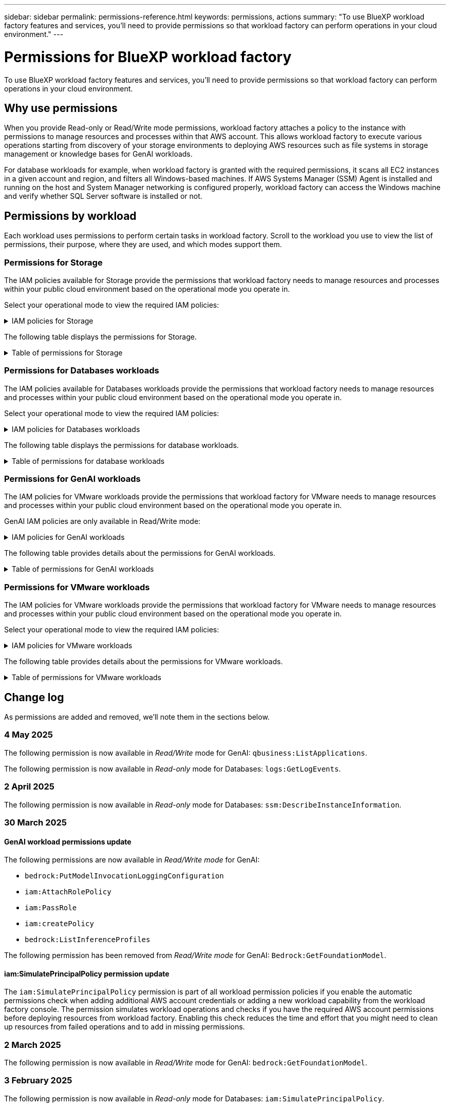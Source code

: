 ---
sidebar: sidebar
permalink: permissions-reference.html
keywords: permissions, actions
summary: "To use BlueXP workload factory features and services, you'll need to provide permissions so that workload factory can perform operations in your cloud environment." 
---

= Permissions for BlueXP workload factory
:hardbreaks:
:nofooter:
:icons: font
:linkattrs:
:imagesdir: ./media/

[.lead]
To use BlueXP workload factory features and services, you'll need to provide permissions so that workload factory can perform operations in your cloud environment. 

== Why use permissions
When you provide Read-only or Read/Write mode permissions, workload factory attaches a policy to the instance with permissions to manage resources and processes within that AWS account. This allows workload factory to execute various operations starting from discovery of your storage environments to deploying AWS resources such as file systems in storage management or knowledge bases for GenAI workloads. 

For database workloads for example, when workload factory is granted with the required permissions, it scans all EC2 instances in a given account and region, and filters all Windows-based machines. If AWS Systems Manager (SSM) Agent is installed and running on the host and System Manager networking is configured properly, workload factory can access the Windows machine and verify whether SQL Server software is installed or not.

== Permissions by workload
Each workload uses permissions to perform certain tasks in workload factory. Scroll to the workload you use to view the list of permissions, their purpose, where they are used, and which modes support them. 

=== Permissions for Storage
The IAM policies available for Storage provide the permissions that workload factory needs to manage resources and processes within your public cloud environment based on the operational mode you operate in.

Select your operational mode to view the required IAM policies:

.IAM policies for Storage
[%collapsible]
====
[role="tabbed-block"]
=====
.Read-only mode
--
[source,json]
----
{
  "Version": "2012-10-17",
  "Statement": [
    {
      "Effect": "Allow",
      "Action": [
        "fsx:Describe*",
        "fsx:ListTagsForResource",
        "ec2:Describe*",
        "kms:Describe*",
        "elasticfilesystem:Describe*",
        "kms:List*",
        "cloudwatch:GetMetricData",
        "cloudwatch:GetMetricStatistics"
      ],
      "Resource": "*"
    },
    {
      "Effect": "Allow",
      "Action": [
        "iam:SimulatePrincipalPolicy"
      ],
      "Resource": "*"
    }
  ]
}
----
--
.Read/Write mode
--
[source,json]
----
{
  "Version": "2012-10-17",
  "Statement": [
    {
      "Effect": "Allow",
      "Action": [
        "fsx:*",
        "ec2:Describe*",
        "ec2:CreateTags",
        "ec2:CreateSecurityGroup",
        "iam:CreateServiceLinkedRole",
        "kms:Describe*",
        "elasticfilesystem:Describe*",
        "kms:List*",
        "kms:CreateGrant",
        "cloudwatch:PutMetricData",
        "cloudwatch:GetMetricData",
        "iam:SimulatePrincipalPolicy",
        "cloudwatch:GetMetricStatistics"
      ],
      "Resource": "*"
    },
    {
      "Effect": "Allow",
      "Action": [
        "ec2:AuthorizeSecurityGroupEgress",
        "ec2:AuthorizeSecurityGroupIngress",
        "ec2:RevokeSecurityGroupEgress",
        "ec2:RevokeSecurityGroupIngress",
        "ec2:DeleteSecurityGroup"
      ],
      "Resource": "*",
      "Condition": {
        "StringLike": {
          "ec2:ResourceTag/AppCreator": "NetappFSxWF"
        }
      }
    }
  ]
}
----
--
=====
====

The following table displays the permissions for Storage. 

.Table of permissions for Storage
[%collapsible]
====
[cols="2, 2, 1, 1",options="header"]
|===

| Purpose
| Action
| Where used
| Mode

| Create an FSx for ONTAP file system
| fsx:CreateFileSystem*
| Deployment
| Read/Write

| Create a security group for an FSx for ONTAP file system
| ec2:CreateSecurityGroup
| Deployment
| Read/Write

| Add tags to a security group for an FSx for ONTAP file system
| ec2:CreateTags
| Deployment
| Read/Write

.2+| Authorize security group egress and ingress for an FSx for ONTAP file system
| ec2:AuthorizeSecurityGroupEgress
| Deployment
| Read/Write
| ec2:AuthorizeSecurityGroupIngress
| Deployment
| Read/Write

| Granted role provides communication between FSx for ONTAP and other AWS services
| iam:CreateServiceLinkedRole
| Deployment
| Read/Write

.7+| Get details to fill in the FSx for ONTAP file system deployment form
| ec2:DescribeVpcs 
a| 
* Deployment
* Explore savings 
a|
* Read-only
* Read/Write
| ec2:DescribeSubnets 
a| 
* Deployment
* Explore savings
a| 
* Read-only
* Read/Write
| ec2:DescribeRegions
a|
* Deployment
* Explore savings
a| 
* Read-only
* Read/Write
| ec2:DescribeSecurityGroups 
a| 
* Deployment
* Explore savings 
a| 
* Read-only
* Read/Write
| ec2:DescribeRouteTables 
a| 
* Deployment
* Explore savings 
a| 
* Read-only
* Read/Write
| ec2:DescribeNetworkInterfaces 
a| 
* Deployment
* Explore savings 
a| 
* Read-only
* Read/Write
| ec2:DescribeVolumeStatus 
a| 
* Deployment
* Explore savings
a|
* Read-only
* Read/Write

.3+| Get KMS key details and use for FSx for ONTAP encryption
| kms:CreateGrant 
| Deployment 
| Read/Write
| kms:Describe* 
| Deployment 
a| 
* Read-only
* Read/Write
| kms:List* 
| Deployment 
a| 
* Read-only
* Read/Write

| Get volume details for EC2 instances
| ec2:DescribeVolumes 
a| 
* Inventory
* Explore savings 
a| 
* Read-only
* Read/Write

| Get details for EC2 instances
| ec2:DescribeInstances 
| Explore savings
a|
* Read-only-only
* Read/Write

| Describe Elastic File System in the savings calculator
| elasticfilesystem:Describe*
| Explore savings
| Read-only

| List tags for FSx for ONTAP resources
| fsx:ListTagsForResource
| Inventory
a|
* Read-only
* Read/Write

.2+| Manage security group egress and ingress for an FSx for ONTAP file system
| ec2:RevokeSecurityGroupIngress
| Management operations
| Read/Write
| ec2:DeleteSecurityGroup 
| Management operations
| Read/Write

.16+| Create, view, and manage FSx for ONTAP file system resources
| fsx:CreateVolume*
| Management operations
| Read/Write
| fsx:TagResource*
| Management operations
| Read/Write
| fsx:CreateStorageVirtualMachine*
| Management operations
| Read/Write
| fsx:DeleteFileSystem*
| Management operations
| Read/Write
| fsx:DeleteStorageVirtualMachine*
| Management operations
| Read/Write
| fsx:DescribeFileSystems*
| Inventory
a| 
* Read-only 
* Read/Write
| fsx:DescribeStorageVirtualMachines*
| Inventory
a| 
* Read-only
* Read/Write
| fsx:UpdateFileSystem*
| Management operations
| Read/Write
| fsx:UpdateStorageVirtualMachine*
| Management operations
| Read/Write
| fsx:DescribeVolumes*
| Inventory
a| 
* Read-only
* Read/Write
| fsx:UpdateVolume*
| Management operations
| Read/Write
| fsx:DeleteVolume*
| Management operations
| Read/Write
| fsx:UntagResource*
| Management operations
| Read/Write
| fsx:DescribeBackups*
| Management operations
a| 
* Read-only 
* Read/Write
| fsx:CreateBackup*
| Management operations
| Read/Write
| fsx:CreateVolumeFromBackup*
| Management operations
| Read/Write

| Report CloudWatch metrics
| cloudwatch:PutMetricData
| Management operations
| Read/Write

.2+| Get file system and volume metrics
| cloudwatch:GetMetricData
| Management operations
a|
* Read-only
* Read/Write
| cloudwatch:GetMetricStatistics
| Management operations
a|
* Read-only
* Read/Write

// Add when available - may be in January 2025 sprint because it is for Databases
//| Simulate operations
//| iam:SimulatePrincipalPolicy
//| ?
//| Read/Write
|===

====

=== Permissions for Databases workloads
The IAM policies available for Databases workloads provide the permissions that workload factory needs to manage resources and processes within your public cloud environment based on the operational mode you operate in.

Select your operational mode to view the required IAM policies:

.IAM policies for Databases workloads
[%collapsible]
====
[role="tabbed-block"]
=====
.Read-only mode
--
[source,json]
----
{
  "Version": "2012-10-17",
  "Statement": [
    {
      "Sid": "CommonGroup",
      "Effect": "Allow",
      "Action": [
        "cloudwatch:GetMetricStatistics",
        "sns:ListTopics",
        "ec2:DescribeInstances",
        "ec2:DescribeVpcs",
        "ec2:DescribeSubnets",
        "ec2:DescribeSecurityGroups",
        "ec2:DescribeImages",
        "ec2:DescribeRegions",
        "ec2:DescribeRouteTables",
        "ec2:DescribeKeyPairs",
        "ec2:DescribeNetworkInterfaces",
        "ec2:DescribeInstanceTypes",
        "ec2:DescribeVpcEndpoints",
        "ec2:DescribeInstanceTypeOfferings",
        "ec2:DescribeSnapshots",
        "ec2:DescribeVolumes",
        "ec2:DescribeAddresses",
        "kms:ListAliases",
        "kms:ListKeys",
        "kms:DescribeKey",
        "cloudformation:ListStacks",
        "cloudformation:DescribeAccountLimits",
        "ds:DescribeDirectories",
        "fsx:DescribeVolumes",
        "fsx:DescribeBackups",
        "fsx:DescribeStorageVirtualMachines",
        "fsx:DescribeFileSystems",
        "servicequotas:ListServiceQuotas",
        "ssm:GetParametersByPath",
        "ssm:GetCommandInvocation",
        "ssm:SendCommand",
        "ssm:GetConnectionStatus",
        "ssm:DescribePatchBaselines",
        "ssm:DescribeInstancePatchStates",
        "ssm:ListCommands",
        "ssm:DescribeInstanceInformation",
        "fsx:ListTagsForResource"
      ],
      "Resource": [
        "*"
      ]
    },
    {
      "Sid": "SSMParameterStore",
      "Effect": "Allow",
      "Action": [
        "ssm:GetParameter",
        "ssm:GetParameters",
        "ssm:PutParameter",
        "ssm:DeleteParameters"
      ],
      "Resource": "arn:aws:ssm:*:*:parameter/netapp/wlmdb/*"
    },
    {
      "Sid": "SSMResponseCloudWatch",
      "Effect": "Allow",
      "Action": [
        "logs:GetLogEvents",
        "logs:PutRetentionPolicy"
      ],
      "Resource": "arn:aws:logs:*:*:log-group:netapp/wlmdb/*"
    },
    {
      "Effect": "Allow",
      "Action": [
        "iam:SimulatePrincipalPolicy"
      ],
      "Resource": "*"
    }
  ]
}
----
--
.Read/Write mode
--
[source,json]
----
{
  "Version": "2012-10-17",
  "Statement": [
    {
      "Sid": "EC2Group",
      "Effect": "Allow",
      "Action": [
        "ec2:AllocateAddress",
        "ec2:AllocateHosts",
        "ec2:AssignPrivateIpAddresses",
        "ec2:AssociateAddress",
        "ec2:AssociateRouteTable",
        "ec2:AssociateSubnetCidrBlock",
        "ec2:AssociateVpcCidrBlock",
        "ec2:AttachInternetGateway",
        "ec2:AttachNetworkInterface",
        "ec2:AttachVolume",
        "ec2:AuthorizeSecurityGroupEgress",
        "ec2:AuthorizeSecurityGroupIngress",
        "ec2:CreateVolume",
        "ec2:DeleteNetworkInterface",
        "ec2:DeleteSecurityGroup",
        "ec2:DeleteTags",
        "ec2:DeleteVolume",
        "ec2:DetachNetworkInterface",
        "ec2:DetachVolume",
        "ec2:DisassociateAddress",
        "ec2:DisassociateIamInstanceProfile",
        "ec2:DisassociateRouteTable",
        "ec2:DisassociateSubnetCidrBlock",
        "ec2:DisassociateVpcCidrBlock",
        "ec2:ModifyInstanceAttribute",
        "ec2:ModifyInstancePlacement",
        "ec2:ModifyNetworkInterfaceAttribute",
        "ec2:ModifySubnetAttribute",
        "ec2:ModifyVolume",
        "ec2:ModifyVolumeAttribute",
        "ec2:ReleaseAddress",
        "ec2:ReplaceRoute",
        "ec2:ReplaceRouteTableAssociation",
        "ec2:RevokeSecurityGroupEgress",
        "ec2:RevokeSecurityGroupIngress",
        "ec2:StartInstances",
        "ec2:StopInstances"
      ],
      "Resource": "*",
      "Condition": {
        "StringLike": {
          "ec2:ResourceTag/aws:cloudformation:stack-name": "WLMDB*"
        }
      }
    },
    {
      "Sid": "FSxNGroup",
      "Effect": "Allow",
      "Action": [
        "fsx:TagResource"
      ],
      "Resource": "*",
      "Condition": {
        "StringLike": {
          "aws:ResourceTag/aws:cloudformation:stack-name": "WLMDB*"
        }
      }
    },
    {
      "Sid": "CommonGroup",
      "Effect": "Allow",
      "Action": [
        "cloudformation:CreateStack",
        "cloudformation:DescribeStackEvents",
        "cloudformation:DescribeStacks",
        "cloudformation:ListStacks",
        "cloudformation:ValidateTemplate",
        "cloudformation:DescribeAccountLimits",
        "cloudwatch:GetMetricStatistics",
        "ds:DescribeDirectories",
        "ec2:CreateLaunchTemplate",
        "ec2:CreateLaunchTemplateVersion",
        "ec2:CreateNetworkInterface",
        "ec2:CreateSecurityGroup",
        "ec2:CreateTags",
        "ec2:CreateVpcEndpoint",
        "ec2:Describe*",
        "ec2:Get*",
        "ec2:RunInstances",
        "ec2:ModifyVpcAttribute",
        "ec2messages:*",
        "fsx:CreateFileSystem",
        "fsx:UpdateFileSystem",
        "fsx:CreateStorageVirtualMachine",
        "fsx:CreateVolume",
        "fsx:UpdateVolume",
        "fsx:Describe*",
        "fsx:List*",
        "kms:CreateGrant",
        "kms:Describe*",
        "kms:List*",
        "kms:GenerateDataKey",
        "kms:Decrypt",
        "logs:CreateLogGroup",
        "logs:CreateLogStream",
        "logs:DescribeLog*",
        "logs:GetLog*",
        "logs:ListLogDeliveries",
        "logs:PutLogEvents",
        "logs:TagResource",
        "servicequotas:ListServiceQuotas",
        "sns:ListTopics",
        "sns:Publish",
        "ssm:Describe*",
        "ssm:Get*",
        "ssm:List*",
        "ssm:PutComplianceItems",
        "ssm:PutConfigurePackageResult",
        "ssm:PutInventory",
        "ssm:SendCommand",
        "ssm:UpdateAssociationStatus",
        "ssm:UpdateInstanceAssociationStatus",
        "ssm:UpdateInstanceInformation",
        "ssmmessages:*",
        "compute-optimizer:GetEnrollmentStatus",
        "compute-optimizer:PutRecommendationPreferences",
        "compute-optimizer:GetEffectiveRecommendationPreferences",
        "compute-optimizer:GetEC2InstanceRecommendations",
        "autoscaling:DescribeAutoScalingGroups",
        "autoscaling:DescribeAutoScalingInstances"
      ],
      "Resource": "*"
    },
    {
      "Sid": "ArnGroup",
      "Effect": "Allow",
      "Action": [
        "cloudformation:SignalResource"
      ],
      "Resource": [
        "arn:aws:cloudformation:*:*:stack/WLMDB*",
        "arn:aws:logs:*:*:log-group:WLMDB*"
      ]
    },
    {
      "Sid": "IAMGroup",
      "Effect": "Allow",
      "Action": [
        "iam:AddRoleToInstanceProfile",
        "iam:CreateInstanceProfile",
        "iam:CreateRole",
        "iam:DeleteInstanceProfile",
        "iam:GetPolicy",
        "iam:GetPolicyVersion",
        "iam:GetRole",
        "iam:GetRolePolicy",
        "iam:GetUser",
        "iam:PutRolePolicy",
        "iam:RemoveRoleFromInstanceProfile"
      ],
      "Resource": "*"
    },
    {
      "Sid": "IAMGroup1",
      "Effect": "Allow",
      "Action": "iam:CreateServiceLinkedRole",
      "Resource": "*",
      "Condition": {
        "StringLike": {
          "iam:AWSServiceName": "ec2.amazonaws.com"
        }
      }
    },
    {
      "Sid": "IAMGroup2",
      "Effect": "Allow",
      "Action": "iam:PassRole",
      "Resource": "*",
      "Condition": {
        "StringEquals": {
          "iam:PassedToService": "ec2.amazonaws.com"
        }
      }
    },
    {
      "Sid": "SSMParameterStore",
      "Effect": "Allow",
      "Action": [
        "ssm:GetParameter",
        "ssm:GetParameters",
        "ssm:PutParameter",
        "ssm:DeleteParameters"
      ],
      "Resource": "arn:aws:ssm:*:*:parameter/netapp/wlmdb/*"
    },
    {
      "Effect": "Allow",
      "Action": [
        "iam:SimulatePrincipalPolicy"
      ],
      "Resource": "*"
    }
  ]
}
----
--
=====
====

The following table displays the permissions for database workloads. 

.Table of permissions for database workloads
[%collapsible]
====
[cols="2, 2, 1, 1",options="header"]
|===

| Purpose
| Action
| Where used
| Mode

| Workload factory switches to Amazon CloudWatch logs for the SQL instance upon encountering SSM output truncation.
| logs:GetLogEvents 
a| 
* Storage assessment 
* Inventory
a| 
* Read-only
* Read/Write

| Get metric statistics for FSx for ONTAP, EBS, and FSx for Windows File Server
| cloudwatch:GetMetricStatistics 
a| 
* Inventory 
* Explore savings 
a|
* Read-only
* Read/Write
| List and set triggers for events 
| sns:ListTopics 
| Deployment 
a| 
* Read-only
* Read/Write

.4+| Get details for EC2 instances 
| ec2:DescribeInstances 
a| 
* Inventory  
* Explore savings 
a| 
* Read-only
* Read/Write
| ec2:DescribeKeyPairs 
| Deployment 
a| 
* Read-only
* Read/Write
| ec2:DescribeNetworkInterfaces 
| Deployment 
a| 
* Read-only
* Read/Write 
| ec2:DescribeInstanceTypes 
a| 
* Deployment
* Explore savings 
a| 
* Read-only
* Read/Write

.6+| Get details to fill in the FSx for ONTAP deployment form
| ec2:DescribeVpcs 
a| 
* Deployment 
* Inventory 
a|
* Read-only
* Read/Write
| ec2:DescribeSubnets 
a| 
* Deployment 
* Inventory
a| 
* Read-only
* Read/Write
| ec2:DescribeSecurityGroups 
| Deployment 
a| 
* Read-only
* Read/Write
| ec2:DescribeImages 
| Deployment 
a| 
* Read-only
* Read/Write
| ec2:DescribeRegions 
| Deployment 
a| 
* Read-only
* Read/Write
| ec2:DescribeRouteTables 
a| 
* Deployment
* Inventory
a|
* Read-only
* Read/Write

| Get any existing VPC endpoints to determine if new endpoints need to be created before deployments
| ec2:DescribeVpcEndpoints 
a| 
* Deployment 
* Inventory
a| 
* Read-only
* Read/Write

| Create VPC endpoints if they don't exist for required services irrespective of public network connectivity on EC2 instances
| ec2:CreateVpcEndpoint
| Deployment
| Read/Write

| Get instance types available in region for validation nodes (t2.micro/t3.micro) 
| ec2:DescribeInstanceTypeOfferings 
| Deployment 
a| 
* Read-only
* Read/Write

| Get snapshot details of each attached EBS volumes for pricing and savings estimate
| ec2:DescribeSnapshots 
| Explore savings 
a| 
* Read-only
* Read/Write

| Get details of each attached EBS volumes for pricing and savings estimate
| ec2:DescribeVolumes 
a| 
* Inventory 
* Explore savings 
a| 
* Read-only
* Read/Write

.3+| Get KMS key details for FSx for ONTAP file system encryption
| kms:ListAliases 
| Deployment 
a| 
* Read-only
* Read/Write
| kms:ListKeys 
| Deployment 
a| 
* Read-only 
* Read/Write
| kms:DescribeKey 
| Deployment 
a| 
* Read-only
* Read/Write

| Get list of CloudFormation stacks running in the environment to check quota limit
| cloudformation:ListStacks 
| Deployment 
a|
* Read-only
* Read/Write

| Check account limits for resources before triggering deployment
| cloudformation:DescribeAccountLimits
| Deployment
a|
* Read-only 
* Read/Write

| Get list of AWS-managed Active Directories in the region
| ds:DescribeDirectories 
| Deployment 
a| 
* Read-only
* Read/Write

.5+| Get lists and details of volumes, backups, SVMs, file systems in AZs, and tags for FSx for ONTAP file system
| fsx:DescribeVolumes 
a| 
* Inventory
* Explore Savings 
a| 
* Read-only
* Read/Write
| fsx:DescribeBackups 
a| 
* Inventory
* Explore Savings 
a| 
* Read-only
* Read/Write
| fsx:DescribeStorageVirtualMachines 
a| 
* Deployment
* Manage operations
* Inventory
a| 
* Read-only
* Read/Write
| fsx:DescribeFileSystems 
a| 
* Deployment
* Manage operations
* Inventory
* Explore savings 
a|
* Read-only
* Read/Write
| fsx:ListTagsForResource 
| Manage operations 
a| 
* Read-only
* Read/Write

| Get service quota limits for CloudFormation and VPC
| servicequotas:ListServiceQuotas 
| Deployment 
a| 
* Read-only
* Read/Write

| Use SSM-based query to get the updated list of FSx for ONTAP supported regions
| ssm:GetParametersByPath 
| Deployment 
a| 
* Read-only
* Read/Write

| Poll for SSM response after sending command for manage operations post deployment
| ssm:GetCommandInvocation 
a| 
* Manage operations
* Inventory
* Explore savings 
* Optimization
a| 
* Read-only
* Read/Write

| Send commands over SSM to EC2 instances 
| ssm:SendCommand 
a| 
* Manage operations
* Inventory
* Explore savings
* Optimization 
a| 
* Read-only
* Read/Write

| Get the SSM connectivity status on instances post deployment
| ssm:GetConnectionStatus 
a|  
* Manage operations
* Inventory
* Optimization
a| 
* Read-only
* Read/Write

| Fetch SSM association status for a group of managed EC2 instances (SQL nodes)
| ssm:DescribeInstanceInformation
| Inventory
| Read

| Get the list of available patch baselines for operating system patch assessment
| ssm:DescribePatchBaselines
| Optimization
a|
* Read-only
* Read/Write

| Get the patching state on Windows EC2 instances for operating system patch assessment 
| ssm:DescribeInstancePatchStates
| Optimization
a|
* Read-only
* Read/Write

| List commands executed by AWS Patch Manager on EC2 instances for operating system patch management
| ssm:ListCommands
| Optimization
a|
* Read-only
* Read/Write

| Check if account is enrolled in AWS Compute Optimizer
| compute-optimizer:GetEnrollmentStatus
a|
* Explore savings
* Optimization
| Read/Write

| Update an existing recommendation preference in AWS Compute Optimizer to tailor suggestions for SQL server workloads
| compute-optimizer:PutRecommendationPreferences
a|
* Explore savings
* Optimization
| Read/Write

| Get recommendation preferences that are in effect for a given resource from AWS Compute Optimizer
| compute-optimizer:GetEffectiveRecommendationPreferences
a|
* Explore savings
* Optimization
| Read/Write

| Fetch recommendations that AWS Compute Optimizer generates for Amazon Elastic Compute Cloud (Amazon EC2) instances 
| compute-optimizer:GetEC2InstanceRecommendations
a|
* Explore savings
* Optimization
| Read/Write

.2+| Check for instance association to auto-scaling groups
| autoscaling:DescribeAutoScalingGroups
a|
* Explore savings
* Optimization
| Read/Write
| autoscaling:DescribeAutoScalingInstances
a|
* Explore savings
* Optimization
| Read/Write

.4+| Get, list, create, and delete SSM parameters for AD, FSx for ONTAP, and SQL user credentials used during deployment or managed in your AWS account
| ssm:GetParameter ^1^ 
a| 
* Deployment
* Manage operations 
a| 
* Read-only
* Read/Write
| ssm:GetParameters ^1^ 
| Manage operations 
a| 
* Read-only
* Read/Write
| ssm:PutParameter ^1^ 
a| 
* Deployment 
* Manage operations 
a| 
* Read-only
* Read/Write
| ssm:DeleteParameters ^1^ 
| Manage operations 
a| 
* Read-only
* Read/Write

.9+| Associate network resources to SQL nodes and validation nodes, and add additional secondary IPs to SQL nodes
| ec2:AllocateAddress ^1^ 
| Deployment 
| Read/Write

| ec2:AllocateHosts  ^1^ 
| Deployment 
| Read/Write
| ec2:AssignPrivateIpAddresses ^1^ 
| Deployment 
| Read/Write
| ec2:AssociateAddress ^1^ 
| Deployment 
| Read/Write
| ec2:AssociateRouteTable ^1^ 
| Deployment 
| Read/Write
| ec2:AssociateSubnetCidrBlock ^1^ 
| Deployment 
| Read/Write
| ec2:AssociateVpcCidrBlock ^1^ 
| Deployment 
| Read/Write
| ec2:AttachInternetGateway ^1^ 
| Deployment 
| Read/Write
| ec2:AttachNetworkInterface ^1^ 
| Deployment 
| Read/Write

| Attach EBS volumes required to the SQL nodes for deployment
| ec2:AttachVolume 
| Deployment 
| Read/Write

.2+| Attach security groups and modify rules for the provisioned nodes
| ec2:AuthorizeSecurityGroupEgress 
| Deployment 
| Read/Write
| ec2:AuthorizeSecurityGroupIngress 
| Deployment 
| Read/Write

| Create EBS volumes required to the SQL nodes for deployment
| ec2:CreateVolume 
| Deployment 
| Read/Write

.11+| Remove the temporary validation nodes created of type t2.micro and for rollback or retry of failed EC2 SQL nodes
| ec2:DeleteNetworkInterface 
| Deployment 
| Read/Write
| ec2:DeleteSecurityGroup 
| Deployment 
| Read/Write
| ec2:DeleteTags 
| Deployment 
| Read/Write
| ec2:DeleteVolume 
| Deployment 
| Read/Write
| ec2:DetachNetworkInterface 
| Deployment 
| Read/Write
| ec2:DetachVolume 
| Deployment 
| Read/Write
| ec2:DisassociateAddress 
| Deployment 
| Read/Write
| ec2:DisassociateIamInstanceProfile 
| Deployment 
| Read/Write
| ec2:DisassociateRouteTable 
| Deployment 
| Read/Write
| ec2:DisassociateSubnetCidrBlock 
| Deployment 
| Read/Write
| ec2:DisassociateVpcCidrBlock 
| Deployment 
| Read/Write

.7+| Modify attributes for created SQL instances. Only applicable to names that start with WLMDB.
| ec2:ModifyInstanceAttribute 
| Deployment 
| Read/Write
| ec2:ModifyInstancePlacement 
| Deployment 
| Read/Write
| ec2:ModifyNetworkInterfaceAttribute 
| Deployment 
| Read/Write
| ec2:ModifySubnetAttribute 
| Deployment 
| Read/Write
| ec2:ModifyVolume 
| Deployment 
| Read/Write
| ec2:ModifyVolumeAttribute 
| Deployment 
| Read/Write
| ec2:ModifyVpcAttribute 
| Deployment 
| Read/Write

.5+| Disassociate and destroy validation instances
| ec2:ReleaseAddress 
| Deployment 
| Read/Write
| ec2:ReplaceRoute 
| Deployment 
| Read/Write
| ec2:ReplaceRouteTableAssociation 
| Deployment 
| Read/Write
| ec2:RevokeSecurityGroupEgress 
| Deployment 
| Read/Write
| ec2:RevokeSecurityGroupIngress 
| Deployment 
| Read/Write

| Start the deployed instances
| ec2:StartInstances 
| Deployment 
| Read/Write

| Stop the deployed instances
| ec2:StopInstances 
| Deployment 
| Read/Write

| Tag custom values for Amazon FSx for NetApp ONTAP resources created by WLMDB to get billing details during resource management
| fsx:TagResource ^1^ 
a| 
* Deployment
* Manage operations 
| Read/Write

.5+| Create and validate CloudFormation template for deployment
| cloudformation:CreateStack 
| Deployment 
| Read/Write
| cloudformation:DescribeStackEvents 
| Deployment 
| Read/Write
| cloudformation:DescribeStacks 
| Deployment 
| Read/Write
| cloudformation:ListStacks 
| Deployment 
| Read/Write
| cloudformation:ValidateTemplate 
| Deployment 
| Read/Write

| Fetch metrics for compute optimization recommendation
| cloudwatch:GetMetricStatistics 
| Explore savings 
| Read/Write

| Fetch directories available in the region
| ds:DescribeDirectories 
| Deployment 
| Read/Write

.2+| Add rules for the Security Group attached to provisioned EC2 instances
| ec2:AuthorizeSecurityGroupEgress 
| Deployment 
| Read/Write
| ec2:AuthorizeSecurityGroupIngress 
| Deployment 
| Read/Write

.2+| Create nested stack templates for retry and rollback
| ec2:CreateLaunchTemplate 
| Deployment 
| Read/Write
| ec2:CreateLaunchTemplateVersion 
| Deployment 
| Read/Write

.3+| Manage tags and network security on created instances
| ec2:CreateNetworkInterface 
| Deployment 
| Read/Write
| ec2:CreateSecurityGroup 
| Deployment 
| Read/Write
| ec2:CreateTags 
| Deployment 
| Read/Write

| Delete the Security Group created temporarily for validation nodes
| ec2:DeleteSecurityGroup 
| Deployment 
| Read/Write

.2+| Get instance details for provisioning
| ec2:Describe* 
a| 
* Deployment
* Inventory
* Explore savings 
| Read/Write
| ec2:Get* 
a| 
* Deployment
* Inventory
* Explore savings 
| Read/Write

| Start the created instances
| ec2:RunInstances 
| Deployment 
| Read/Write

| Systems Manager uses AWS message delivery service endpoint for API operations
| ec2messages:* 
a| 
* Deployment
*Inventory
| Read/Write

.3+| Create FSx for ONTAP resources required for provisioning. For existing FSx for ONTAP systems, a new SVM is created to host SQL volumes.
| fsx:CreateFileSystem 
| Deployment 
| Read/Write
| fsx:CreateStorageVirtualMachine 
| Deployment
| Read/Write
| fsx:CreateVolume 
a| 
* Deployment
* Manage operations 
| Read/Write

.2+| Get FSx for ONTAP details
| fsx:Describe* 
a| 
* Deployment
* Inventory
* Manage operations
* Explore savings 
| Read/Write
| fsx:List* 
a| 
* Deployment
* Inventory 
| Read/Write

| Resize FSx for ONTAP file system to remediate file system headroom
| fsx:UpdateFilesystem
| Optimization
| Read/Write

| Resize volumes to remediate log and TempDB drive sizes
| fsx:UpdateVolume
| Optimization
| Read/Write

.4+| Get KMS key details and use for FSx for ONTAP encryption
| kms:CreateGrant 
| Deployment 
| Read/Write
| kms:Describe* 
| Deployment 
| Read/Write
| kms:List* 
| Deployment 
| Read/Write
| kms:GenerateDataKey 
| Deployment 
| Read/Write

.7+| Create CloudWatch logs for validation and provisioning scripts running on EC2 instances
| logs:CreateLogGroup 
| Deployment 
| Read/Write
| logs:CreateLogStream 
| Deployment 
| Read/Write
| logs:DescribeLog* 
| Deployment 
| Read/Write
| logs:GetLog* 
| Deployment 
| Read/Write
| logs:ListLogDeliveries 
| Deployment 
| Read/Write
| logs:PutLogEvents 
a| 
* Deployment
* Manage operations 
| Read/Write
| logs:TagResource
| Deployment 
| Read/Write

| Create secrets in a user account for the credentials provided for SQL, domain, and FSx for ONTAP
| servicequotas:ListServiceQuotas 
| Deployment 
| Read/Write

.2+| List customer SNS topics and publish to WLMDB backend SNS as well as customer SNS if selected
| sns:ListTopics 
| Deployment 
| Read/Write
| sns:Publish 
| Deployment 
| Read/Write

.11+| Required SSM permissions to run the discovery script on provisioned SQL instances and to fetch latest list of FSx for ONTAP supported AWS regions.
| ssm:Describe* 
| Deployment 
| Read/Write
| ssm:Get* 
a| 
* Deployment
* Manage operations 
| Read/Write
| ssm:List* 
| Deployment 
| Read/Write
| ssm:PutComplianceItems 
| Deployment 
| Read/Write
| ssm:PutConfigurePackageResult 
| Deployment 
| Read/Write
| ssm:PutInventory 
| Deployment 
| Read/Write
| ssm:SendCommand 
a| 
* Deployment
* Inventory
* Manage operations 
| Read/Write
| ssm:UpdateAssociationStatus 
| Deployment 
| Read/Write
| ssm:UpdateInstanceAssociationStatus 
| Deployment 
| Read/Write
| ssm:UpdateInstanceInformation 
| Deployment 
| Read/Write
| ssmmessages:* 
a| 
* Deployment
* Inventory 
* Manage operations 
| Read/Write

.4+| Save credentials for FSx for ONTAP, Active Directory, and SQL user (only for SQL user authentication)
| ssm:GetParameter ^1^
a|
* Deployment
* Manage operations
* Inventory
| Read/Write
| ssm:GetParameters ^1^
a|
* Deployment
* Inventory
| Read/Write
| ssm:PutParameter ^1^
a|
* Deployment
* Manage operations
| Read/Write
| ssm:DeleteParameters ^1^
a|  
* Deployment
* Manage operations
| Read/Write 

| Signal CloudFormation stack on success or failure. 
| cloudformation:SignalResource ^1^ 
| Deployment 
| Read/Write

| Add EC2 role created by template to the instance profile of EC2 to allow scripts on EC2 to access the required resources for deployment.
| iam:AddRoleToInstanceProfile 
| Deployment 
| Read/Write

| Create instance profile for EC2 and attach the created EC2 role.
| iam:CreateInstanceProfile 
| Deployment 
| Read/Write

| Create EC2 role through template with permissions listed below  
| iam:CreateRole 
| Deployment 
| Read/Write

| Create role linked to EC2 service
| iam:CreateServiceLinkedRole ^2^
| Deployment 
| Read/Write

| Delete instance profile created during deployment specifically for the validation nodes
| iam:DeleteInstanceProfile 
| Deployment 
| Read/Write

.5+| Get the role and policy details to determine any gaps in permission and validate for deployment
| iam:GetPolicy 
| Deployment 
| Read/Write
| iam:GetPolicyVersion 
| Deployment 
| Read/Write
| iam:GetRole 
| Deployment 
| Read/Write
| iam:GetRolePolicy 
| Deployment 
| Read/Write
| iam:GetUser 
| Deployment 
| Read/Write

| Pass the role created to EC2 instance
| iam:PassRole ^3^
| Deployment 
| Read/Write

| Add policy with required permissions to the EC2 role created
| iam:PutRolePolicy 
| Deployment 
| Read/Write

| Detach role from the provisioned EC2 instance profile
| iam:RemoveRoleFromInstanceProfile 
| Deployment 
| Read/Write

| Simulate workload operations to validate available permissions and compare with required AWS account permissions
| iam:SimulatePrincipalPolicy 
| Deployment 
a| 
* Read-only
* Read/Write

|===

. Permission is restricted to resources starting with WLMDB.
. "iam:CreateServiceLinkedRole" limited by "iam:AWSServiceName": "ec2.amazonaws.com"*
. "iam:PassRole" limited by "iam:PassedToService": "ec2.amazonaws.com"*
====

=== Permissions for GenAI workloads

The IAM policies for VMware workloads provide the permissions that workload factory for VMware needs to manage resources and processes within your public cloud environment based on the operational mode you operate in.

GenAI IAM policies are only available in Read/Write mode:

.IAM policies for GenAI workloads
[%collapsible]
====
[source,json]
----
{
  "Version": "2012-10-17",
  "Statement": [
    {
      "Sid": "CloudformationGroup",
      "Effect": "Allow",
      "Action": [
        "cloudformation:CreateStack",
        "cloudformation:DescribeStacks"
      ],
      "Resource": "arn:aws:cloudformation:*:*:stack/wlmai*/*"
    },
    {
      "Sid": "EC2Group",
      "Effect": "Allow",
      "Action": [
        "ec2:AuthorizeSecurityGroupEgress",
        "ec2:AuthorizeSecurityGroupIngress"
      ],
      "Resource": "*",
      "Condition": {
        "StringLike": {
          "ec2:ResourceTag/aws:cloudformation:stack-name": "wlmai*"
        }
      }
    },
    {
      "Sid": "EC2DescribeGroup",
      "Effect": "Allow",
      "Action": [
        "ec2:DescribeRegions",
        "ec2:DescribeTags",
        "ec2:CreateVpcEndpoint",
        "ec2:CreateSecurityGroup",
        "ec2:CreateTags",
        "ec2:DescribeVpcs",
        "ec2:DescribeSubnets",
        "ec2:DescribeRouteTables",
        "ec2:DescribeKeyPairs",
        "ec2:DescribeSecurityGroups",
        "ec2:DescribeVpcEndpoints",
        "ec2:DescribeInstances",
        "ec2:DescribeImages",
        "ec2:RevokeSecurityGroupEgress",
        "ec2:RevokeSecurityGroupIngress",
        "ec2:RunInstances"
      ],
      "Resource": "*"
    },
    {
      "Sid": "IAMGroup",
      "Effect": "Allow",
      "Action": [
        "iam:CreateRole",
        "iam:CreateInstanceProfile",
        "iam:AddRoleToInstanceProfile",
        "iam:PutRolePolicy",
        "iam:GetRolePolicy",
        "iam:GetRole",
        "iam:TagRole"
      ],
      "Resource": "*"
    },
    {
      "Sid": "IAMGroup2",
      "Effect": "Allow",
      "Action": "iam:PassRole",
      "Resource": "*",
      "Condition": {
        "StringEquals": {
          "iam:PassedToService": "ec2.amazonaws.com"
        }
      }
    },
    {
      "Sid": "FSXNGroup",
      "Effect": "Allow",
      "Action": [
        "fsx:DescribeVolumes",
        "fsx:DescribeFileSystems",
        "fsx:DescribeStorageVirtualMachines",
        "fsx:ListTagsForResource"
      ],
      "Resource": "*"
    },
    {
      "Sid": "FSXNGroup2",
      "Effect": "Allow",
      "Action": [
        "fsx:UntagResource",
        "fsx:TagResource"
      ],
      "Resource": [
        "arn:aws:fsx:*:*:volume/*/*",
        "arn:aws:fsx:*:*:storage-virtual-machine/*/*"
      ]
    },
    {
      "Sid": "SSMParameterStore",
      "Effect": "Allow",
      "Action": [
        "ssm:GetParameter",
        "ssm:PutParameter"
      ],
      "Resource": "arn:aws:ssm:*:*:parameter/netapp/wlmai/*"
    },
    {
      "Sid": "SSM",
      "Effect": "Allow",
      "Action": [
        "ssm:GetParameters",
        "ssm:GetParametersByPath"
      ],
      "Resource": "arn:aws:ssm:*:*:parameter/aws/service/*"
    },
    {
      "Sid": "SSMMessages",
      "Effect": "Allow",
      "Action": [
        "ssm:GetCommandInvocation"
      ],
      "Resource": "*"
    },
    {
      "Sid": "SSMCommandDocument",
      "Effect": "Allow",
      "Action": [
        "ssm:SendCommand"
      ],
      "Resource": [
        "arn:aws:ssm:*:*:document/AWS-RunShellScript"
      ]
    },
    {
      "Sid": "SSMCommandInstance",
      "Effect": "Allow",
      "Action": [
        "ssm:SendCommand",
        "ssm:GetConnectionStatus"
      ],
      "Resource": [
        "arn:aws:ec2:*:*:instance/*"
      ],
      "Condition": {
        "StringLike": {
          "ssm:resourceTag/aws:cloudformation:stack-name": "wlmai-*"
        }
      }
    },
    {
      "Sid": "KMS",
      "Effect": "Allow",
      "Action": [
        "kms:GenerateDataKey",
        "kms:Decrypt"
      ],
      "Resource": "*"
    },
    {
      "Sid": "SNS",
      "Effect": "Allow",
      "Action": [
        "sns:Publish"
      ],
      "Resource": "*"
    },
    {
      "Sid": "CloudWatch",
      "Effect": "Allow",
      "Action": [
        "logs:DescribeLogGroups"
      ],
      "Resource": "*"
    },
    {
      "Sid": "CloudWatchAiEngine",
      "Effect": "Allow",
      "Action": [
        "logs:CreateLogGroup",
        "logs:PutRetentionPolicy",
        "logs:TagResource",
        "logs:DescribeLogStreams"
      ],
      "Resource": "arn:aws:logs:*:*:log-group:/netapp/wlmai*"
    },
    {
      "Sid": "CloudWatchAiEngineLogStream",
      "Effect": "Allow",
      "Action": [
        "logs:GetLogEvents"
      ],
      "Resource": "arn:aws:logs:*:*:log-group:/netapp/wlmai*:*"
    },
    {
      "Sid": "BedrockGroup",
      "Effect": "Allow",
      "Action": [
        "bedrock:InvokeModelWithResponseStream",
        "bedrock:InvokeModel",
        "bedrock:ListFoundationModels",
        "bedrock:GetFoundationModelAvailability",
        "bedrock:GetModelInvocationLoggingConfiguration",
        "bedrock:PutModelInvocationLoggingConfiguration",
        "bedrock:ListInferenceProfiles"
      ],
      "Resource": "*"
    },
    {
      "Sid": "CloudWatchBedrock",
      "Effect": "Allow",
      "Action": [
        "logs:CreateLogGroup",
        "logs:PutRetentionPolicy",
        "logs:TagResource"
      ],
      "Resource": "arn:aws:logs:*:*:log-group:/aws/bedrock*"
    },
    {
      "Sid": "BedrockLoggingAttachRole",
      "Effect": "Allow",
      "Action": [
        "iam:AttachRolePolicy",
        "iam:PassRole"
      ],
      "Resource": "arn:aws:iam::*:role/NetApp_AI_Bedrock*"
    },
    {
      "Sid": "BedrockLoggingIamOperations",
      "Effect": "Allow",
      "Action": [
        "iam:CreatePolicy"
      ],
      "Resource": "*"
    },
    {
      "Sid": "QBusiness",
      "Effect": "Allow",
      "Action": [
        "qbusiness:ListApplications"
      ],
      "Resource": "*"
    },
    {
      "Effect": "Allow",
      "Action": [
        "iam:SimulatePrincipalPolicy"
      ],
      "Resource": "*"
    }
  ]
}
----
====

The following table provides details about the permissions for GenAI workloads. 

.Table of permissions for GenAI workloads
[%collapsible]
====
[cols="2, 2, 1, 1",options="header"]
|===

| Purpose
| Action
| Where used
| Mode

| Create AI engine cloudformation stack during deploy and rebuild operations
| cloudformation:CreateStack
| Deployment
| Read/Write

| Create the AI engine cloudformation stack
| cloudformation:DescribeStacks
| Deployment
| Read/Write

| List regions for the AI engine deployment wizard
| ec2:DescribeRegions
| Deployment
| Read/Write

| Display AI engine tags 
| ec2:DescribeTags
| Deployment
| Read/Write

| List VPC endpoints before AI engine stack creation
| ec2:CreateVpcEndpoint
| Deployment
| Read/Write

| Create an AI engine security group during the AI engine stack creation during deploy and rebuild operations
| ec2:CreateSecurityGroup
| Deployment
| Read/Write

| Tag resources created by AI engine stack creation during deploy and rebuild operations
| ec2:CreateTags
| Deployment
| Read/Write

.2+| Publish encrypted events to the WLMAI backend from the AI engine stack 
| kms:GenerateDataKey | Deployment | Read/Write
| kms:Decrypt  | Deployment | Read/Write

| Publish events and custom resources to the WLMAI backend from the ai-engine stack
| sns:Publish 
| Deployment
| Read/Write

| List VPCs during AI engine deployment wizard
| ec2:DescribeVpcs
| Deployment
| Read/Write

| List subnets on the ai-engine deployment wizard
| ec2:DescribeSubnets
| Deployment
| Read/Write

| Get route tables during AI engine deployment and rebuild
| ec2:DescribeRouteTables
| Deployment
| Read/Write

| List key-pairs during AI engine deployment wizard
| ec2:DescribeKeyPairs
| Deployment
| Read/Write

| List security groups during AI engine stack creation (to find security groups on the private endpoints)
| ec2:DescribeSecurityGroups
| Deployment
| Read/Write

| Get VPC endpoints to determine if any should be created during the AI engine deployment
| ec2:DescribeVpcEndpoints
| Deployment
| Read/Write

| List the Amazon Q Business applications
| qbusiness:ListApplications
| Deployment
| Read/Write

| List instances to find out the AI engine state
| ec2:DescribeInstances
| Troubleshooting
| Read/Write

| List images during the AI engine stack creation during deploy and rebuild operations
| ec2:DescribeImages
| Deployment
| Read/Write

.2+| Create and update AI instance and private endpoint security group during the AI instance stack creation during deploy and rebuild operations
| ec2:RevokeSecurityGroupEgress | Deployment | Read/Write
| ec2:RevokeSecurityGroupIngress | Deployment | Read/Write

| Run AI engine during cloudformation stack creation during deploy and rebuild operations
| ec2:RunInstances
| Deployment
| Read/Write

.2+| Attach security group and modify rules for the AI engine during stack creation during deploy and rebuild operations
| ec2:AuthorizeSecurityGroupEgress | Deployment | Read/Write
| ec2:AuthorizeSecurityGroupIngress | Deployment | Read/Write

| Query Amazon Bedrock / Amazon CloudWatch logging status during AI engine deployment
| bedrock:GetModelInvocationLoggingConfiguration
| Deployment
| Read/Write

| Initiate chat request to one of the foundation models
| bedrock:InvokeModelWithResponseStream
| Deployment
| Read/Write

| Begin chat/embedding request for foundation models
| bedrock:InvokeModel
| Deployment
| Read/Write

| Show the available foundation models in a region
| bedrock:ListFoundationModels
| Deployment
| Read/Write

| Get information about a foundation model
| bedrock:GetFoundationModel
| Deployment
| Read/Write

| Verify access to the foundation model
| bedrock:GetFoundationModelAvailability
| Deployment
| Read/Write

| Verify need to create Amazon CloudWatch log group during deploy and rebuild operations
| logs:DescribeLogGroups
| Deployment
| Read/Write

| Get regions that support FSx and Amazon Bedrock during the AI engine wizard
| ssm:GetParametersByPath
| Deployment
| Read/Write

| Get the latest Amazon Linux image for the AI engine deployment during deploy and rebuild operations 
| ssm:GetParameters
| Deployment
| Read/Write

| Get the SSM response from the command sent to the AI engine
| ssm:GetCommandInvocation
| Deployment
| Read/Write

.2+| Check the SSM connection to the AI engine
| ssm:SendCommand | Deployment | Read/Write
| ssm:GetConnectionStatus | Deployment | Read/Write

.8+| Create AI engine instance profile during stack creation during deploy and rebuild operations
| iam:CreateRole | Deployment | Read/Write
| iam:CreateInstanceProfile | Deployment | Read/Write
| iam:AddRoleToInstanceProfile | Deployment | Read/Write
| iam:PutRolePolicy | Deployment | Read/Write
| iam:GetRolePolicy | Deployment | Read/Write
| iam:GetRole | Deployment | Read/Write
| iam:TagRole | Deployment | Read/Write
| iam:PassRole | Deployment | Read/Write

| Simulate workload operations to validate available permissions and compare with required AWS account permissions
| iam:SimulatePrincipalPolicy
| Deployment
| Read/Write

| List FSx for ONTAP file systems during the "Create knowledgebase" wizard
| fsx:DescribeVolumes
| Knowledge base creation
| Read/Write

| List FSx for ONTAP file system volumes during the "Create knowledgebase" wizard
| fsx:DescribeFileSystems
| Knowledge base creation
| Read/Write

| Manage knowledge bases on the AI engine during rebuild operations
| fsx:ListTagsForResource
| Troubleshooting
| Read/Write

| List FSx for ONTAP file system storage virtual machines during the "Create knowledgebase" wizard
| fsx:DescribeStorageVirtualMachines
| Deployment
| Read/Write

| Move the knowledgebase to a new instance
| fsx:UntagResource
| Troubleshooting
| Read/Write

| Manage knowledgebase on the AI engine during rebuild
| fsx:TagResource
| Troubleshooting
| Read/Write

.2+| Save SSM secrets (ECR token, CIFS credentials, tenancy service accounts keys) in a secure way 
| ssm:GetParameter | Deployment | Read/Write
| ssm:PutParameter | Deployment | Read/Write

.2+|Send the AI engine logs to Amazon CloudWatch log group during deploy and rebuild operations
| logs:CreateLogGroup | Deployment | Read/Write
| logs:PutRetentionPolicy | Deployment | Read/Write

| Send the AI engine logs to Amazon CloudWatch log group
| logs:TagResource
| Troubleshooting
| Read/Write

| Get SSM response from Amazon CloudWatch (when the response is too long)
| logs:DescribeLogStreams
| Troubleshooting
| Read/Write

| Get the SSM response from Amazon CloudWatch
| logs:GetLogEvents
| Troubleshooting
| Read/Write

.3+| Create an Amazon CloudWatch log group for Amazon Bedrock logs during the stack creation during deploy and rebuild operations
| logs:CreateLogGroup | Deployment | Read/Write
| logs:PutRetentionPolicy | Deployment | Read/Write
| logs:TagResource | Deployment | Read/Write

| Send bedrock logs to Amazon CloudWatch
| bedrock:PutModelInvocationLoggingConfiguration
| Troubleshooting
| Read/Write

| Create the role that enables sending Amazon Bedrock logs to Amazon CloudWatch
| iam:AttachRolePolicy
| Troubleshooting
| Read/Write

| Create the role that enables sending Amazon Bedrock logs to Amazon CloudWatch
| iam:PassRole
| Troubleshooting
| Read/Write

| Create the role that enables sending Amazon Bedrock logs to Amazon CloudWatch
| iam:createPolicy
| Troubleshooting
| Read/Write

| List inference profiles for the model
| bedrock:ListInferenceProfiles
| Troubleshooting
| Read/Write

|===
====

=== Permissions for VMware workloads

The IAM policies for VMware workloads provide the permissions that workload factory for VMware needs to manage resources and processes within your public cloud environment based on the operational mode you operate in.

Select your operational mode to view the required IAM policies:

.IAM policies for VMware workloads
[%collapsible]
====
[role="tabbed-block"]
=====
.Read-only mode
--
[source,json]
----
{
  "Version": "2012-10-17",
  "Statement": [
    {
      "Effect": "Allow",
      "Action": [
        "ec2:DescribeRegions",
        "ec2:DescribeAvailabilityZones",
        "ec2:DescribeVpcs",
        "ec2:DescribeSecurityGroups",
        "ec2:DescribeSubnets",
        "ssm:GetParametersByPath",
        "kms:DescribeKey",
        "kms:ListKeys",
        "kms:ListAliases"
      ],
      "Resource": "*"
    },
    {
      "Effect": "Allow",
      "Action": [
        "iam:SimulatePrincipalPolicy"
      ],
      "Resource": "*"
    }
  ]
}
----
--

.Read/Write mode
--
[source,json]
----
{
  "Version": "2012-10-17",
  "Statement": [
    {
      "Effect": "Allow",
      "Action": [
        "cloudformation:CreateStack"
      ],
      "Resource": "*"
    },
    {
      "Effect": "Allow",
      "Action": [
        "fsx:CreateFileSystem",
        "fsx:DescribeFileSystems",
        "fsx:CreateStorageVirtualMachine",
        "fsx:DescribeStorageVirtualMachines",
        "fsx:CreateVolume",
        "fsx:DescribeVolumes",
        "fsx:TagResource",
        "sns:Publish",
        "kms:DescribeKey",
        "kms:ListKeys",
        "kms:ListAliases",
        "kms:GenerateDataKey",
        "kms:Decrypt",
        "kms:CreateGrant"
      ],
      "Resource": "*"
    },
    {
      "Effect": "Allow",
      "Action": [
        "ec2:DescribeSubnets",
        "ec2:DescribeSecurityGroups",
        "ec2:RunInstances",
        "ec2:DescribeInstances",
        "ec2:DescribeRegions",
        "ec2:DescribeAvailabilityZones",
        "ec2:DescribeVpcs",
        "ec2:CreateSecurityGroup",
        "ec2:AuthorizeSecurityGroupIngress",
        "ec2:DescribeImages"
      ],
      "Resource": "*"
    },
    {
      "Effect": "Allow",
      "Action": [
        "ssm:GetParametersByPath",
        "ssm:GetParameters"
      ],
      "Resource": "*"
    },
    {
      "Effect": "Allow",
      "Action": [
        "iam:SimulatePrincipalPolicy"
      ],
      "Resource": "*"
    }
  ]
}
----
--
=====
====

The following table provides details about the permissions for VMware workloads. 

.Table of permissions for VMware workloads
[%collapsible]
====
[cols="2, 2, 1, 1",options="header"]
|===

| Purpose
| Action
| Where used
| Mode

| Attach security groups and modify rules for the provisioned nodes
| ec2:AuthorizeSecurityGroupIngress
| Deployment
| Read/Write

| Create EBS volumes
| ec2:CreateVolume
| Deployment
| Read/Write

| Tag custom values for FSx for NetApp ONTAP resources created by VMware workloads
| fsx:TagResource
| Deployment
| Read/Write

| Create and validate the CloudFormation template
| cloudformation:CreateStack
| Deployment
| Read/Write

| Manage tags and network security on created instances
| ec2:CreateSecurityGroup
| Deployment
| Read/Write

| Start the created instances
| ec2:RunInstances
| Deployment
| Read/Write

| Get EC2 instance details
| ec2:DescribeInstances
| Deployment
| Read/Write

| List images during the stack creation during deploy and rebuild operations
| ec2:DescribeImages
| Deployment
| Read/Write

| Get the VPCs in the selected environment to complete deployment form
| ec2:DescribeVpcs
a| 
* Deployment
* Inventory
a|
* Read-only
* Read/Write
| Get the subnets in selected environment to complete deployment form
| ec2:DescribeSubnets
a| 
* Deployment
* Inventory
a|
* Read-only
* Read/Write

| Get the security groups in selected environment to complete deployment form
| ec2:DescribeSecurityGroups
| Deployment
a|
* Read-only
* Read/Write

| Get the availability zones in selected environment
| ec2:DescribeAvailabilityZones
a| 
* Deployment
* Inventory
a|
* Read-only
* Read/Write

| Get the regions with Amazon FSx for NetApp ONTAP support
| ec2:DescribeRegions
| Deployment
a| 
* Read-only
* Read/Write

| Get KMS keys' aliases to be used for Amazon FSx for NetApp ONTAP encryption
| kms:ListAliases 
| Deployment
a|
* Read-only
* Read/Write

| Get KMS keys to be used for Amazon FSx for NetApp ONTAP encryption
| kms:ListKeys
| Deployment
a|
* Read-only
* Read/Write

| Get KMS keys expiry details to be used for Amazon FSx for NetApp ONTAP encryption
| kms:DescribeKey
| Deployment
a|
* Read-only
* Read/Write

| SSM based query is used to get the updated list of Amazon FSx for NetApp ONTAP supported regions
| ssm:GetParametersByPath
| Deployment
a|
* Read-only
* Read/Write

.3+| Create Amazon FSx for NetApp ONTAP resources required for provisioning
| fsx:CreateFileSystem | Deployment | Read/Write
| fsx:CreateStorageVirtualMachine | Deployment | Read/Write
| fsx:CreateVolume a|
* Deployment
* Management operations | Read/Write

.2+| Get Amazon FSx for NetApp ONTAP details
| fsx:Describe* a| 
* Deployment
* Inventory
* Management operations
* Explore savings | Read/Write
| fsx:List* a|
* Deployment
* Inventory | Read/Write

.5+| Get KMS key details and use for Amazon FSx for NetApp ONTAP encryption
| kms:CreateGrant | Deployment | Read/Write
| kms:Describe* | Deployment | Read/Write
| kms:List* | Deployment | Read/Write
| kms:Decrypt | Deployment | Read/Write
| kms:GenerateDataKey | Deployment | Read/Write

| List customer SNS topics and publish to WLMVMC backend SNS as well as customer SNS if selected
| sns:Publish
| Deployment
| Read/Write

| Used to fetch latest list of Amazon FSx for NetApp ONTAP supported AWS regions
| ssm:Get*
a| 
* Deployment
* Management operations
| Read/Write

| Simulate workload operations to validate available permissions and compare with required AWS account permissions
| iam:SimulatePrincipalPolicy
| Deployment
| Read/Write

.4+| SSM Parameter store is used to save credentials of Amazon FSx for NetApp ONTAP
| ssm:GetParameter a|
* Deployment
* Management operations
* Inventory | Read/Write
| ssm:PutParameters a|
* Deployment
* Inventory | Read/Write
| ssm:PutParameter a|
* Deployment
* Management operations | Read/Write
| ssm:DeleteParameters a|
* Deployment
* Management operations | Read/Write
|===

====

== Change log

As permissions are added and removed, we'll note them in the sections below.

=== 4 May 2025
The following permission is now available in _Read/Write_ mode for GenAI: `qbusiness:ListApplications`.

The following permission is now available in _Read-only_ mode for Databases: `logs:GetLogEvents`.

=== 2 April 2025
The following permission is now available in _Read-only_ mode for Databases: `ssm:DescribeInstanceInformation`.

=== 30 March 2025

==== GenAI workload permissions update

The following permissions are now available in _Read/Write mode_ for GenAI:

* `bedrock:PutModelInvocationLoggingConfiguration`
* `iam:AttachRolePolicy`
* `iam:PassRole`
* `iam:createPolicy`
* `bedrock:ListInferenceProfiles`

The following permission has been removed from _Read/Write mode_ for GenAI: `Bedrock:GetFoundationModel`.

==== iam:SimulatePrincipalPolicy permission update
The `iam:SimulatePrincipalPolicy` permission is part of all workload permission policies if you enable the automatic permissions check when adding additional AWS account credentials or adding a new workload capability from the workload factory console. The permission simulates workload operations and checks if you have the required AWS account permissions before deploying resources from workload factory. Enabling this check reduces the time and effort that you might need to clean up resources from failed operations and to add in missing permissions.

=== 2 March 2025

The following permission is now available in _Read/Write_ mode for GenAI: `bedrock:GetFoundationModel`.

=== 3 February 2025

The following permission is now available in _Read-only_ mode for Databases: `iam:SimulatePrincipalPolicy`.